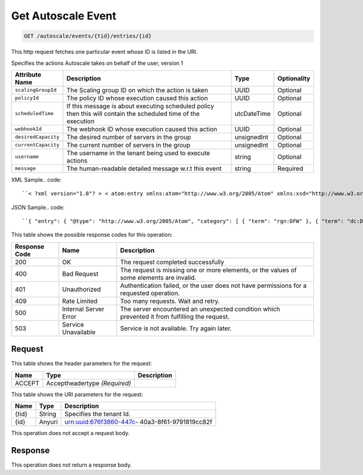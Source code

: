 
.. THIS OUTPUT IS GENERATED FROM THE WADL. DO NOT EDIT.

.. _get-get-autoscale-event-autoscale-events-tid-entries-id:

Get Autoscale Event
^^^^^^^^^^^^^^^^^^^^^^^^^^^^^^^^^^^^^^^^^^^^^^^^^^^^^^^^^^^^^^^^^^^^^^^^^^^^^^^^

.. code::

    GET /autoscale/events/{tid}/entries/{id}

This http request fetches one particular event whose ID is listed in the URI.

Specifies the actions Autoscale takes on behalf of the user, version 1


+-------------------+-------------------+-------------------+------------------+
|Attribute Name     |Description        |Type               |Optionality       |
+===================+===================+===================+==================+
|``scalingGroupId`` |The Scaling group  |UUID               |Optional          |
|                   |ID on which the    |                   |                  |
|                   |action is taken    |                   |                  |
+-------------------+-------------------+-------------------+------------------+
|``policyId``       |The policy ID      |UUID               |Optional          |
|                   |whose execution    |                   |                  |
|                   |caused this action |                   |                  |
+-------------------+-------------------+-------------------+------------------+
|``scheduledTime``  |If this message is |utcDateTime        |Optional          |
|                   |about executing    |                   |                  |
|                   |scheduled policy   |                   |                  |
|                   |then this will     |                   |                  |
|                   |contain the        |                   |                  |
|                   |scheduled time of  |                   |                  |
|                   |the execution      |                   |                  |
+-------------------+-------------------+-------------------+------------------+
|``webhookId``      |The webhook ID     |UUID               |Optional          |
|                   |whose execution    |                   |                  |
|                   |caused this action |                   |                  |
+-------------------+-------------------+-------------------+------------------+
|``desiredCapacity``|The desired number |unsignedInt        |Optional          |
|                   |of servers in the  |                   |                  |
|                   |group              |                   |                  |
+-------------------+-------------------+-------------------+------------------+
|``currentCapacity``|The current number |unsignedInt        |Optional          |
|                   |of servers in the  |                   |                  |
|                   |group              |                   |                  |
+-------------------+-------------------+-------------------+------------------+
|``username``       |The username in    |string             |Optional          |
|                   |the tenant being   |                   |                  |
|                   |used to execute    |                   |                  |
|                   |actions            |                   |                  |
+-------------------+-------------------+-------------------+------------------+
|``message``        |The human-readable |string             |Required          |
|                   |detailed message   |                   |                  |
|                   |w.r.t this event   |                   |                  |
+-------------------+-------------------+-------------------+------------------+
XML Sample.. code::

``< ?xml version="1.0"? > < atom:entry xmlns:atom="http://www.w3.org/2005/Atom" xmlns:xsd="http://www.w3.org/2001/XMLSchema" xmlns="http://www.w3.org/2001/XMLSchema" > < atom:id > urn:uuid:e53d007a-fc23-11e1-975c-cfa6b29bb814 < /atom:id > < atom:category term="rgn:DFW"/ > < atom:category term="dc:DFW1"/ > < atom:category term="autoscale.autoscale.info"/ > < atom:category term="type:autoscale.autoscale.info"/ > < atom:title > autoscale < /atom:title > < atom:content type="application/xml" > < event xmlns="http://docs.rackspace.com/core/event" xmlns:sample="http://docs.rackspace.com/event/autoscale" id="e53d007a-fc23-11e1-975c-cfa6b29bb814" version="2" eventTime="2013-03-15T11:51:11Z" type="INFO" dataCenter="DFW1" region="DFW" > < sample:product serviceCode="Autoscale" version="1" scalingGroupId="6e8bc430-9c3a-11d9-9669-0800200c9a66" desiredCapacity="5" currentCapacity="3" message="Launching 2 servers"/ > < /event > < /atom:content > < atom:link href="https://ord.feeds.api.rackspacecloud.com/autoscale/events/entries/urn:uuid:e53d007a-fc23-11e1-975c-cfa6b29bb814" rel="self"/ > < atom:updated > 2013-03-01T19:42:35.507Z < /atom:updated > < atom:published > 2013-03-01T19:42:35.507 < /atom:published > < /atom:entry >`` 




JSON Sample.. code::

``{ "entry": { "@type": "http://www.w3.org/2005/Atom", "category": [ { "term": "rgn:DFW" }, { "term": "dc:DFW1" }, { "term": "autoscale.autoscale.info" }, { "term": "type:autoscale.autoscale.info" } ], "link": [ { "href": "https://ord.feeds.api.rackspacecloud.com/autoscale/events/entries/urn:uuid:e53d007a-fc23-11e1-975c-cfa6b29bb814", "rel": "self" } ], "id": "urn:uuid:e53d007a-fc23-11e1-975c-cfa6b29bb814", "title": "autoscale", "content": { "event": { "@type": "http://docs.rackspace.com/core/event", "id": "e53d007a-fc23-11e1-975c-cfa6b29bb814", "version": "2", "eventTime": "2013-03-15T11:51:11Z", "type": "INFO", "dataCenter": "DFW1", "region": "DFW", "product": { "@type": "http://docs.rackspace.com/event/autoscale", "serviceCode": "Autoscale", "version": "1", "scalingGroupId": "6e8bc430-9c3a-11d9-9669-0800200c9a66", "desiredCapacity": 5, "currentCapacity": 3, "message": "Launching 2 servers" } } }, "updated": "2013-03-01T19:42:35.507Z", "published": "2013-03-01T19:42:35.507" } }`` 






This table shows the possible response codes for this operation:


+--------------------------+-------------------------+-------------------------+
|Response Code             |Name                     |Description              |
+==========================+=========================+=========================+
|200                       |OK                       |The request completed    |
|                          |                         |successfully             |
+--------------------------+-------------------------+-------------------------+
|400                       |Bad Request              |The request is missing   |
|                          |                         |one or more elements, or |
|                          |                         |the values of some       |
|                          |                         |elements are invalid.    |
+--------------------------+-------------------------+-------------------------+
|401                       |Unauthorized             |Authentication failed,   |
|                          |                         |or the user does not     |
|                          |                         |have permissions for a   |
|                          |                         |requested operation.     |
+--------------------------+-------------------------+-------------------------+
|409                       |Rate Limited             |Too many requests. Wait  |
|                          |                         |and retry.               |
+--------------------------+-------------------------+-------------------------+
|500                       |Internal Server Error    |The server encountered   |
|                          |                         |an unexpected condition  |
|                          |                         |which prevented it from  |
|                          |                         |fulfilling the request.  |
+--------------------------+-------------------------+-------------------------+
|503                       |Service Unavailable      |Service is not           |
|                          |                         |available. Try again     |
|                          |                         |later.                   |
+--------------------------+-------------------------+-------------------------+


Request
""""""""""""""""


This table shows the header parameters for the request:

+--------------------------+-------------------------+-------------------------+
|Name                      |Type                     |Description              |
+==========================+=========================+=========================+
|ACCEPT                    |Acceptheadertype         |                         |
|                          |*(Required)*             |                         |
+--------------------------+-------------------------+-------------------------+




This table shows the URI parameters for the request:

+--------------------------+-------------------------+-------------------------+
|Name                      |Type                     |Description              |
+==========================+=========================+=========================+
|{tid}                     |String                   |Specifies the tenant Id. |
+--------------------------+-------------------------+-------------------------+
|{id}                      |Anyuri                   |urn:uuid:676f3860-447c-  |
|                          |                         |40a3-8f61-9791819cc82f   |
+--------------------------+-------------------------+-------------------------+





This operation does not accept a request body.




Response
""""""""""""""""






This operation does not return a response body.




